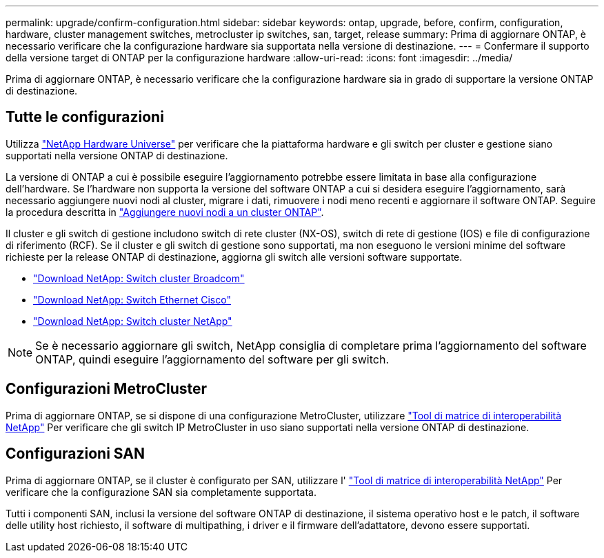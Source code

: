 ---
permalink: upgrade/confirm-configuration.html 
sidebar: sidebar 
keywords: ontap, upgrade, before, confirm, configuration, hardware, cluster management switches, metrocluster ip switches, san, target, release 
summary: Prima di aggiornare ONTAP, è necessario verificare che la configurazione hardware sia supportata nella versione di destinazione. 
---
= Confermare il supporto della versione target di ONTAP per la configurazione hardware
:allow-uri-read: 
:icons: font
:imagesdir: ../media/


[role="lead"]
Prima di aggiornare ONTAP, è necessario verificare che la configurazione hardware sia in grado di supportare la versione ONTAP di destinazione.



== Tutte le configurazioni

Utilizza https://hwu.netapp.com["NetApp Hardware Universe"^] per verificare che la piattaforma hardware e gli switch per cluster e gestione siano supportati nella versione ONTAP di destinazione.

La versione di ONTAP a cui è possibile eseguire l'aggiornamento potrebbe essere limitata in base alla configurazione dell'hardware. Se l'hardware non supporta la versione del software ONTAP a cui si desidera eseguire l'aggiornamento, sarà necessario aggiungere nuovi nodi al cluster, migrare i dati, rimuovere i nodi meno recenti e aggiornare il software ONTAP. Seguire la procedura descritta in link:concept_mixed_version_requirements.html#adding-new-nodes-to-an-ontap-cluster["Aggiungere nuovi nodi a un cluster ONTAP"].

Il cluster e gli switch di gestione includono switch di rete cluster (NX-OS), switch di rete di gestione (IOS) e file di configurazione di riferimento (RCF). Se il cluster e gli switch di gestione sono supportati, ma non eseguono le versioni minime del software richieste per la release ONTAP di destinazione, aggiorna gli switch alle versioni software supportate.

* https://mysupport.netapp.com/site/info/broadcom-cluster-switch["Download NetApp: Switch cluster Broadcom"^]
* https://mysupport.netapp.com/site/info/cisco-ethernet-switch["Download NetApp: Switch Ethernet Cisco"^]
* https://mysupport.netapp.com/site/info/netapp-cluster-switch["Download NetApp: Switch cluster NetApp"^]



NOTE: Se è necessario aggiornare gli switch, NetApp consiglia di completare prima l'aggiornamento del software ONTAP, quindi eseguire l'aggiornamento del software per gli switch.



== Configurazioni MetroCluster

Prima di aggiornare ONTAP, se si dispone di una configurazione MetroCluster, utilizzare https://mysupport.netapp.com/matrix["Tool di matrice di interoperabilità NetApp"^] Per verificare che gli switch IP MetroCluster in uso siano supportati nella versione ONTAP di destinazione.



== Configurazioni SAN

Prima di aggiornare ONTAP, se il cluster è configurato per SAN, utilizzare l' https://mysupport.netapp.com/matrix["Tool di matrice di interoperabilità NetApp"^] Per verificare che la configurazione SAN sia completamente supportata.

Tutti i componenti SAN, inclusi la versione del software ONTAP di destinazione, il sistema operativo host e le patch, il software delle utility host richiesto, il software di multipathing, i driver e il firmware dell'adattatore, devono essere supportati.
